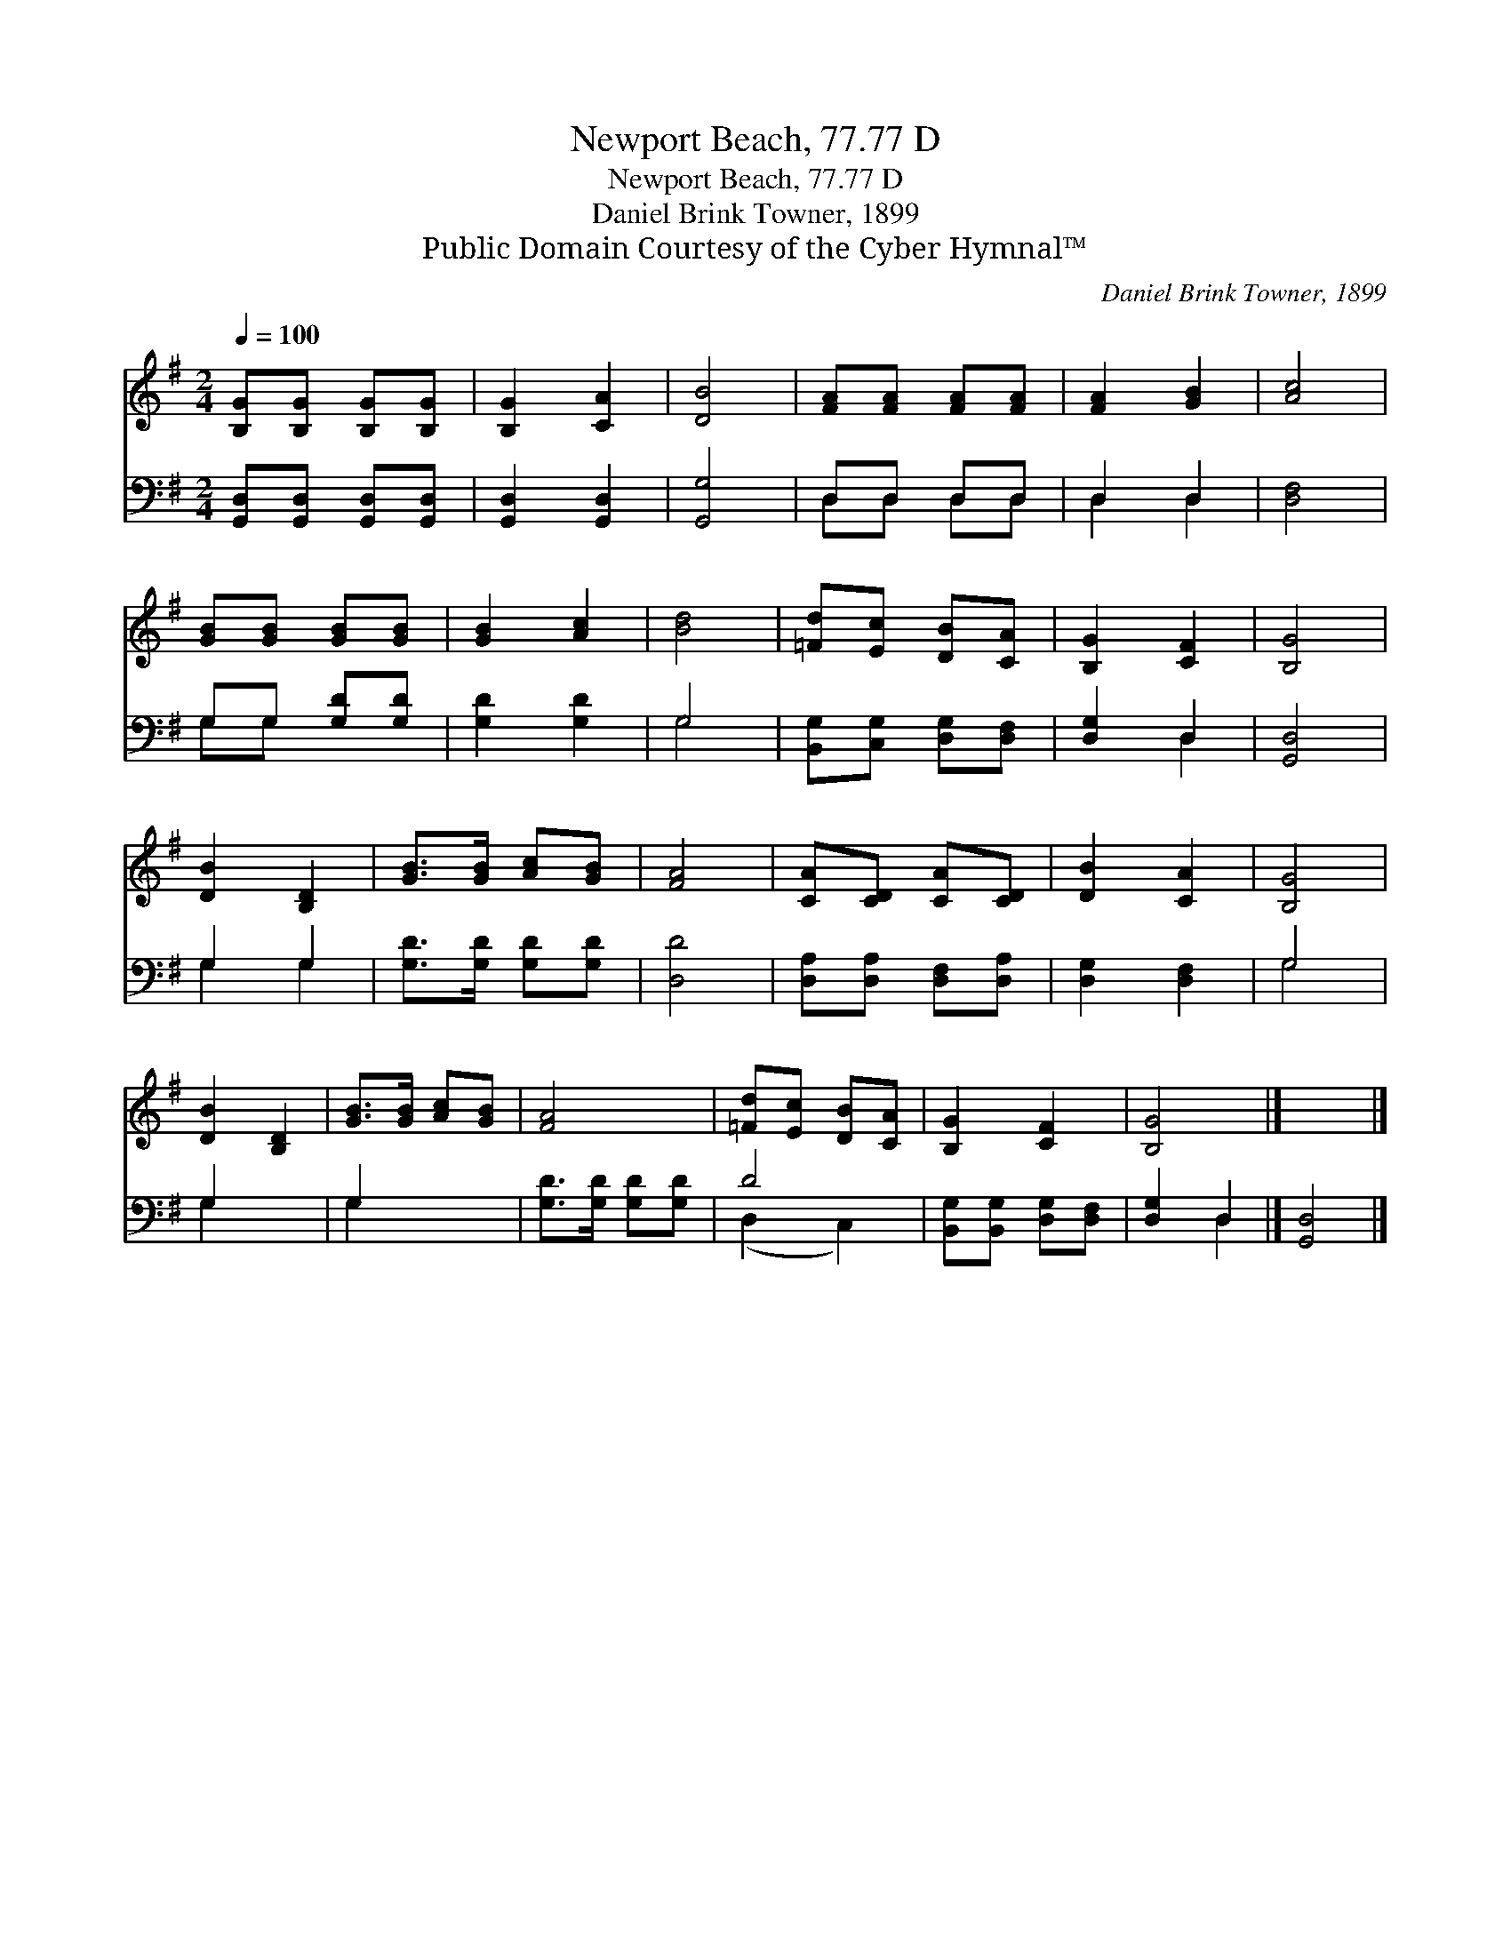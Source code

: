 X:1
T:Newport Beach, 77.77 D
T:Newport Beach, 77.77 D
T:Daniel Brink Towner, 1899
T:Public Domain Courtesy of the Cyber Hymnal™
C:Daniel Brink Towner, 1899
Z:Public Domain
Z:Courtesy of the Cyber Hymnal™
%%score 1 ( 2 3 )
L:1/8
Q:1/4=100
M:2/4
K:G
V:1 treble 
V:2 bass 
V:3 bass 
V:1
 [B,G][B,G] [B,G][B,G] | [B,G]2 [CA]2 | [DB]4 | [FA][FA] [FA][FA] | [FA]2 [GB]2 | [Ac]4 | %6
 [GB][GB] [GB][GB] | [GB]2 [Ac]2 | [Bd]4 | [=Fd][Ec] [DB][CA] | [B,G]2 [CF]2 | [B,G]4 | %12
 [DB]2 [B,D]2 | [GB]>[GB] [Ac][GB] | [FA]4 | [CA][CD] [CA][CD] | [DB]2 [CA]2 | [B,G]4 | %18
 [DB]2 [B,D]2 | [GB]>[GB] [Ac][GB] | [FA]4 | [=Fd][Ec] [DB][CA] | [B,G]2 [CF]2 | [B,G]4 |] x4 |] %25
V:2
 [G,,D,][G,,D,] [G,,D,][G,,D,] | [G,,D,]2 [G,,D,]2 | [G,,G,]4 | D,D, D,D, | D,2 D,2 | [D,F,]4 | %6
 G,G, [G,D][G,D] | [G,D]2 [G,D]2 | G,4 | [B,,G,][C,G,] [D,G,][D,F,] | [D,G,]2 D,2 | [G,,D,]4 | %12
 G,2 G,2 | [G,D]>[G,D] [G,D][G,D] | [D,D]4 | [D,A,][D,A,] [D,F,][D,A,] | [D,G,]2 [D,F,]2 | G,4 | %18
 G,2 x2 | G,2 x2 | [G,D]>[G,D] [G,D][G,D] | D4 | [B,,G,][B,,G,] [D,G,][D,F,] | [D,G,]2 D,2 |] %24
 [G,,D,]4 |] %25
V:3
 x4 | x4 | x4 | D,D, D,D, | D,2 D,2 | x4 | G,G, x2 | x4 | G,4 | x4 | x2 D,2 | x4 | G,2 G,2 | x4 | %14
 x4 | x4 | x4 | G,4 | G,2 x2 | G,2 x2 | x4 | (D,2 C,2) | x4 | x2 D,2 |] x4 |] %25

